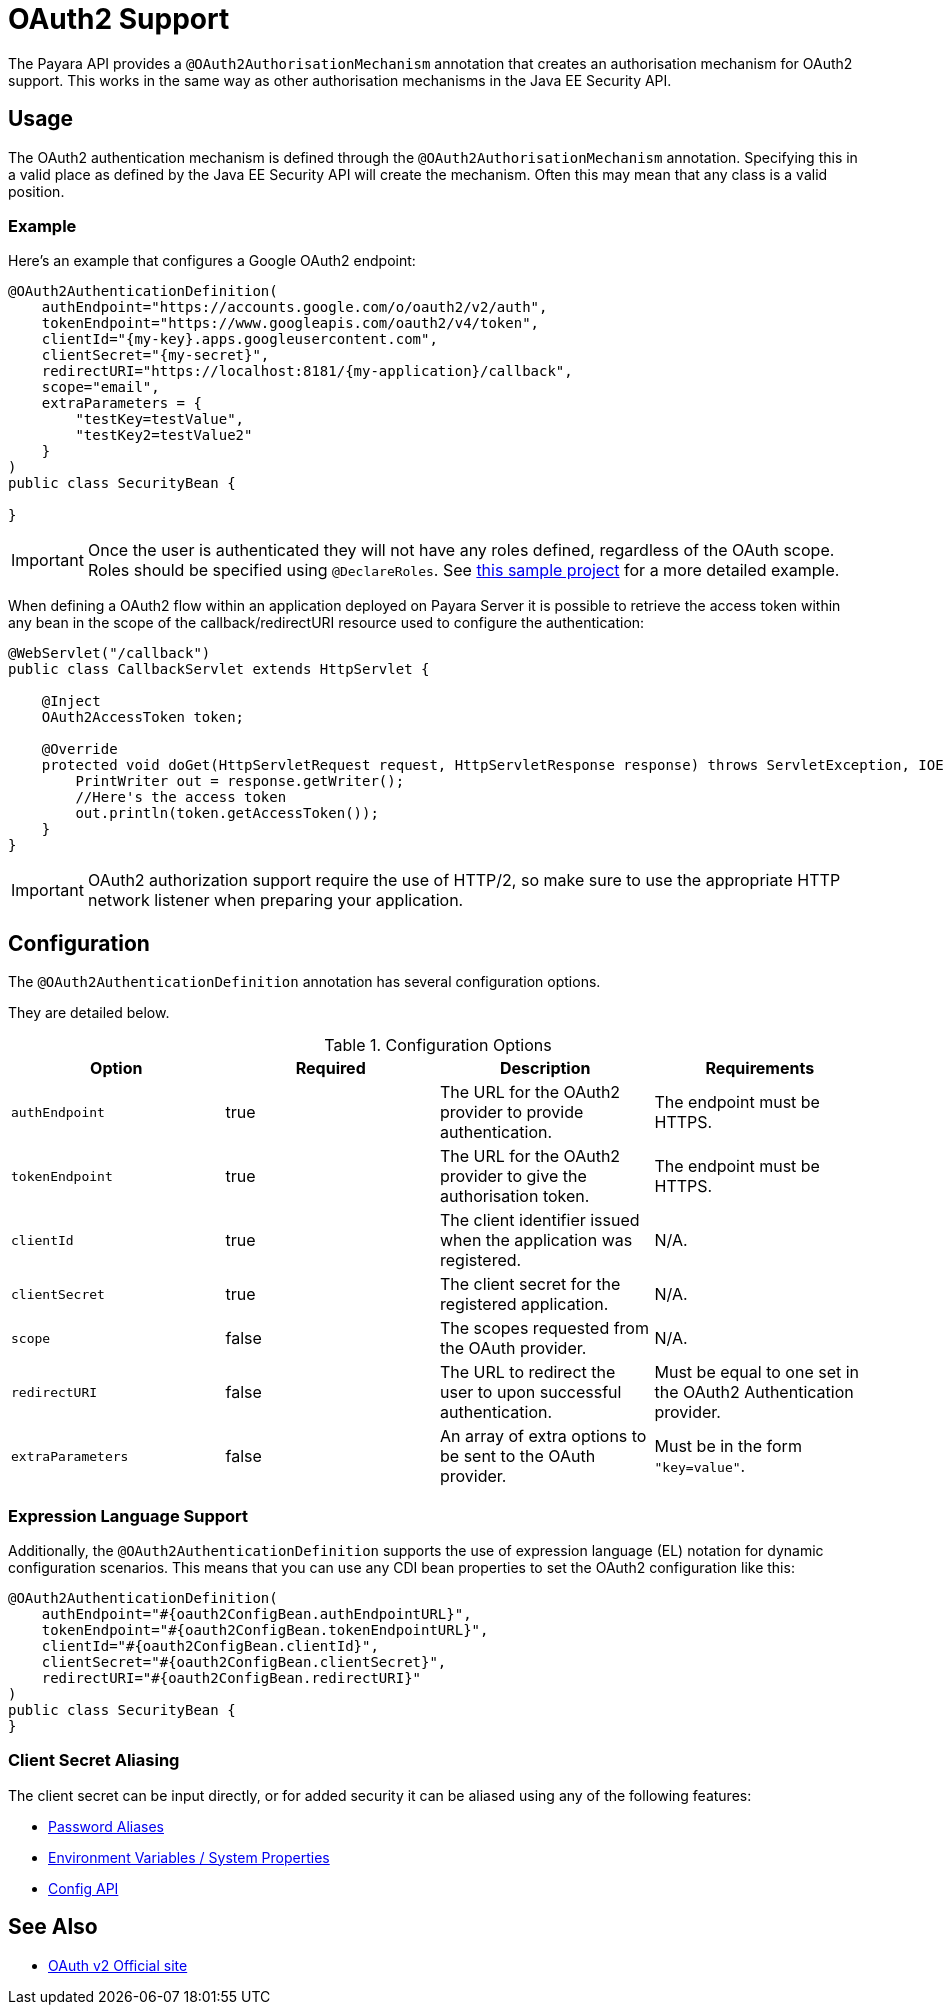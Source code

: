[[oauth2-support]]
= OAuth2 Support

The Payara API provides a `@OAuth2AuthorisationMechanism` annotation that creates an authorisation mechanism for OAuth2 support. This works in the same way as other authorisation mechanisms in the Java EE Security API.

[[usage]]
== Usage

The OAuth2 authentication mechanism is defined through the `@OAuth2AuthorisationMechanism` annotation. Specifying this in a valid place as defined by the Java EE Security API will create the mechanism. Often this may mean that any class is a valid position.

[[usage-example]]
=== Example

Here's an example that configures a Google OAuth2 endpoint:

[source, java]
----
@OAuth2AuthenticationDefinition(
    authEndpoint="https://accounts.google.com/o/oauth2/v2/auth",
    tokenEndpoint="https://www.googleapis.com/oauth2/v4/token",
    clientId="{my-key}.apps.googleusercontent.com",
    clientSecret="{my-secret}",
    redirectURI="https://localhost:8181/{my-application}/callback",
    scope="email",
    extraParameters = {
        "testKey=testValue",
        "testKey2=testValue2"
    }
)
public class SecurityBean {

}
----

IMPORTANT: Once the user is authenticated they will not have any roles defined, regardless of the OAuth scope. Roles should be specified using `@DeclareRoles`. See https://github.com/javaee-samples/vendoree-samples/tree/master/payara/oauth2[this sample project] for a more detailed example.

When defining a OAuth2 flow within an application deployed on Payara Server it is possible to retrieve the access token within any bean in the scope of the callback/redirectURI resource used to configure the authentication:

[source, java]
----
@WebServlet("/callback")
public class CallbackServlet extends HttpServlet {
    
    @Inject
    OAuth2AccessToken token;
    
    @Override
    protected void doGet(HttpServletRequest request, HttpServletResponse response) throws ServletException, IOException {
        PrintWriter out = response.getWriter();
        //Here's the access token
        out.println(token.getAccessToken());
    }
}
----

IMPORTANT: OAuth2 authorization support require the use of HTTP/2, so make sure to use the appropriate HTTP network listener when preparing your application.

[[configuration]]
== Configuration

The `@OAuth2AuthenticationDefinition` annotation has several configuration options.

They are detailed below.

.Configuration Options
|===
| Option | Required | Description | Requirements

| `authEndpoint`
| true
| The URL for the OAuth2 provider to provide authentication.
| The endpoint must be HTTPS.

| `tokenEndpoint`
| true
| The URL for the OAuth2 provider to give the authorisation token.
| The endpoint must be HTTPS.

| `clientId`
| true
| The client identifier issued when the application was registered.
| N/A.

| `clientSecret`
| true
| The client secret for the registered application.
| N/A.

| `scope`
| false
| The scopes requested from the OAuth provider.
| N/A.

| `redirectURI`
| false
| The URL to redirect the user to upon successful authentication.
| Must be equal to one set in the OAuth2 Authentication provider.

| `extraParameters`
| false
| An array of extra options to be sent to the OAuth provider.
| Must be in the form `"key=value"`.
|===

[[el-support]]
=== Expression Language Support

Additionally, the `@OAuth2AuthenticationDefinition` supports the use of expression language (EL) notation for dynamic configuration scenarios. This means that you can use any CDI bean properties to set the OAuth2 configuration like this:

[source, java]
----
@OAuth2AuthenticationDefinition(
    authEndpoint="#{oauth2ConfigBean.authEndpointURL}",
    tokenEndpoint="#{oauth2ConfigBean.tokenEndpointURL}",
    clientId="#{oauth2ConfigBean.clientId}",
    clientSecret="#{oauth2ConfigBean.clientSecret}",
    redirectURI="#{oauth2ConfigBean.redirectURI}"
)
public class SecurityBean {
}
----

[[secret-alias]]
=== Client Secret Aliasing

The client secret can be input directly, or for added security it can be aliased using any of the following features:

* xref://Technical Documentation/Payara Server Documentation/Server Configuration And Management/Configuration Options/Password Aliases.adoc[Password Aliases]
* xref:/Technical Documentation/Payara Server Documentation/Server Configuration And Management/Configuration Options/Variable Substitution/Types of Variables.adoc[Environment Variables / System Properties]
* xref:/Technical Documentation/MicroProfile/Config/Overview.adoc[Config API]

[[see-also]]
== See Also

* link:https://oauth.net/2/[OAuth v2 Official site]
